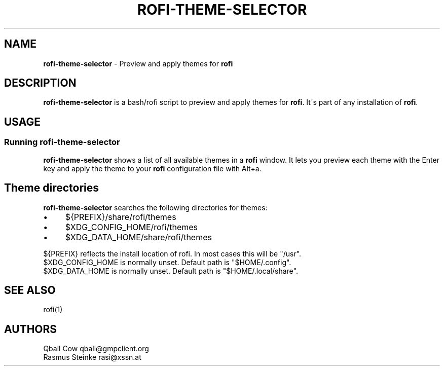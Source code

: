 .\" generated with Ronn/v0.7.3
.\" http://github.com/rtomayko/ronn/tree/0.7.3
.
.TH "ROFI\-THEME\-SELECTOR" "1" "May 2018" "" ""
.
.SH "NAME"
\fBrofi\-theme\-selector\fR \- Preview and apply themes for \fBrofi\fR
.
.SH "DESCRIPTION"
\fBrofi\-theme\-selector\fR is a bash/rofi script to preview and apply themes for \fBrofi\fR\. It\'s part of any installation of \fBrofi\fR\.
.
.SH "USAGE"
.
.SS "Running rofi\-theme\-selector"
\fBrofi\-theme\-selector\fR shows a list of all available themes in a \fBrofi\fR window\. It lets you preview each theme with the Enter key and apply the theme to your \fBrofi\fR configuration file with Alt+a\.
.
.SH "Theme directories"
\fBrofi\-theme\-selector\fR searches the following directories for themes:
.
.IP "\(bu" 4
${PREFIX}/share/rofi/themes
.
.IP "\(bu" 4
$XDG_CONFIG_HOME/rofi/themes
.
.IP "\(bu" 4
$XDG_DATA_HOME/share/rofi/themes
.
.IP "" 0
.
.P
${PREFIX} reflects the install location of rofi\. In most cases this will be "/usr"\.
.
.br
$XDG_CONFIG_HOME is normally unset\. Default path is "$HOME/\.config"\.
.
.br
$XDG_DATA_HOME is normally unset\. Default path is "$HOME/\.local/share"\.
.
.SH "SEE ALSO"
rofi(1)
.
.SH "AUTHORS"
Qball Cow qball@gmpclient\.org
.
.br
Rasmus Steinke rasi@xssn\.at
